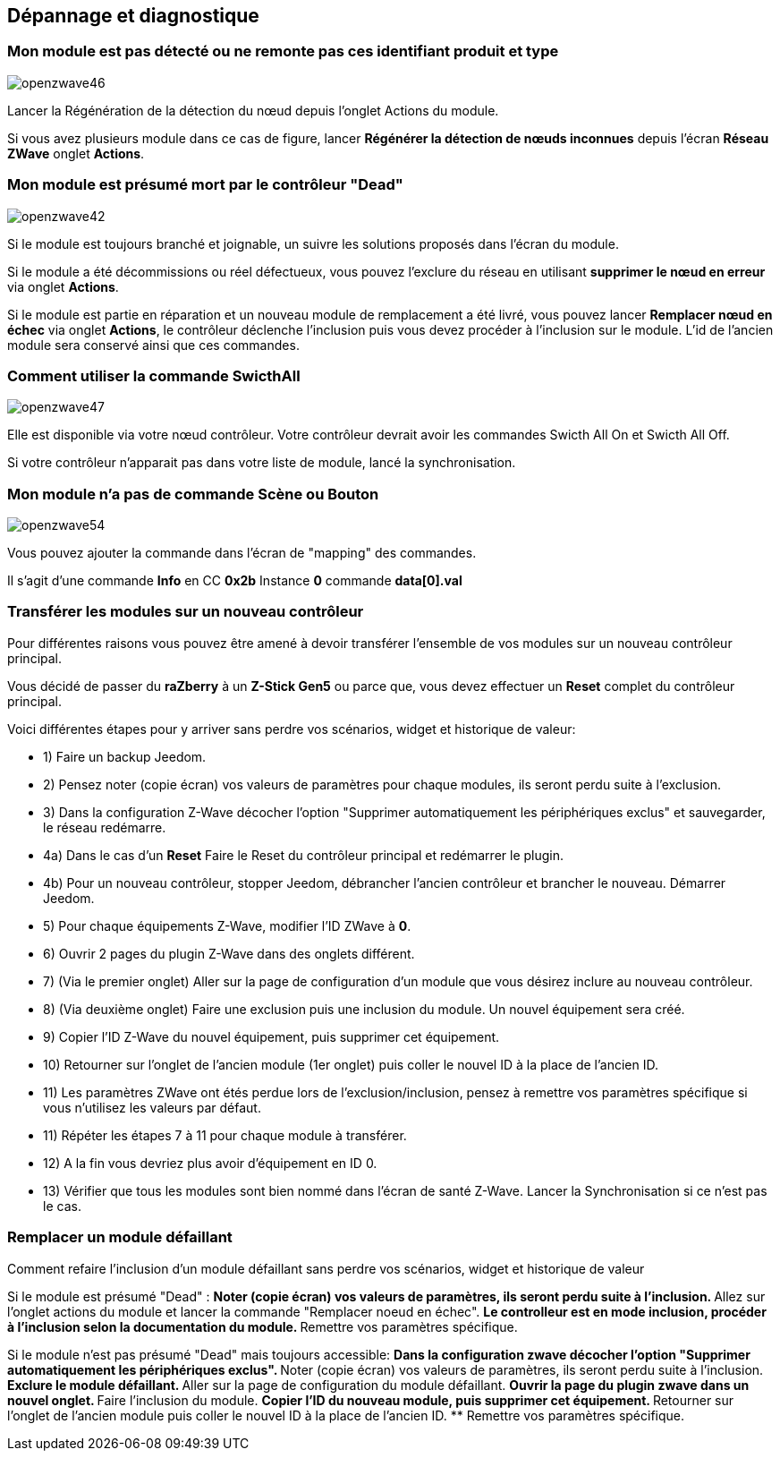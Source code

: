 ==  Dépannage et diagnostique

=== Mon module est pas détecté ou ne remonte pas ces identifiant produit et type
image:../images/openzwave46.png[]

Lancer la Régénération de la détection du nœud depuis l'onglet Actions du module.

Si vous avez plusieurs module dans ce cas de figure, lancer *Régénérer la détection de nœuds inconnues* depuis l'écran *Réseau ZWave* onglet *Actions*.

=== Mon module est présumé mort par le contrôleur "Dead"
image:../images/openzwave42.png[]

Si le module est toujours branché et joignable, un suivre les solutions proposés dans l'écran du module.

Si le module a été décommissions ou réel défectueux, vous pouvez l'exclure du réseau en utilisant *supprimer le nœud en erreur* via onglet *Actions*.

Si le module est partie en réparation et un nouveau module de remplacement a été livré, vous pouvez lancer *Remplacer nœud en échec* via onglet *Actions*, le contrôleur déclenche l'inclusion puis vous devez procéder à l'inclusion sur le module.
L'id de l'ancien module sera conservé ainsi que ces commandes.


=== Comment utiliser la commande SwicthAll
image:../images/openzwave47.png[]

Elle est disponible via votre nœud contrôleur.
Votre contrôleur devrait avoir les commandes Swicth All On et Swicth All Off.

Si votre contrôleur n'apparait pas dans votre liste de module, lancé la synchronisation.


=== Mon module n'a pas de commande Scène ou Bouton
image:../images/openzwave54.png[]

Vous pouvez ajouter la commande dans l'écran de "mapping" des commandes.

Il s'agit d'une commande *Info* en CC *0x2b* Instance *0* commande *data[0].val*


=== Transférer les modules sur un nouveau contrôleur
Pour différentes raisons vous pouvez être amené à devoir transférer l'ensemble de vos modules sur un nouveau contrôleur principal.

Vous décidé de passer du *raZberry* à un *Z-Stick Gen5* ou parce que, vous devez effectuer un *Reset* complet du contrôleur principal.

Voici différentes étapes pour y arriver sans perdre vos scénarios, widget et historique de valeur:

** 1) Faire un backup Jeedom.
** 2) Pensez noter (copie écran) vos valeurs de paramètres pour chaque modules, ils seront perdu suite à l'exclusion.
** 3) Dans la configuration Z-Wave décocher l'option "Supprimer automatiquement les périphériques exclus" et sauvegarder, le réseau redémarre.
** 4a) Dans le cas d'un *Reset* Faire le Reset du contrôleur principal et redémarrer le plugin.
** 4b) Pour un nouveau contrôleur, stopper Jeedom, débrancher l'ancien contrôleur et brancher le nouveau. Démarrer Jeedom.
** 5) Pour chaque équipements Z-Wave, modifier l'ID ZWave à *0*.
** 6) Ouvrir 2 pages du plugin Z-Wave dans des onglets différent.
** 7) (Via le premier onglet) Aller sur la page de configuration d'un module que vous désirez inclure au nouveau contrôleur.
** 8) (Via deuxième onglet) Faire une exclusion puis une inclusion du module. Un nouvel équipement sera créé.
** 9) Copier l'ID Z-Wave du nouvel équipement, puis supprimer cet équipement.
** 10) Retourner sur l'onglet de l'ancien module (1er onglet) puis coller le nouvel ID à la place de l'ancien ID.
** 11) Les paramètres ZWave ont étés perdue lors de l'exclusion/inclusion, pensez à remettre vos paramètres spécifique si vous n'utilisez les valeurs par défaut.
** 11) Répéter les étapes 7 à 11 pour chaque module à transférer.
** 12) A la fin vous devriez plus avoir d'équipement en ID 0.
** 13) Vérifier que tous les modules sont bien nommé dans l'écran de santé Z-Wave. Lancer la Synchronisation si ce n'est pas le cas.


=== Remplacer un module défaillant
Comment refaire l'inclusion d'un module défaillant sans perdre vos scénarios, widget et historique de valeur

Si le module est présumé "Dead" :
** Noter (copie écran) vos valeurs de paramètres, ils seront perdu suite à l'inclusion.
** Allez sur l'onglet actions du module et lancer la commande "Remplacer noeud en échec".
** Le controlleur est en mode inclusion, procéder à l'inclusion selon la documentation du module.
** Remettre vos paramètres spécifique.

Si le module n'est pas présumé "Dead" mais toujours accessible:
** Dans la configuration zwave décocher l'option "Supprimer automatiquement les périphériques exclus".
** Noter (copie écran) vos valeurs de paramètres, ils seront perdu suite à l'inclusion.
** Exclure le module défaillant.
** Aller sur la page de configuration du module défaillant.
** Ouvrir la page du plugin zwave dans un nouvel onglet.
** Faire l'inclusion du module.
** Copier l'ID du nouveau module, puis supprimer cet équipement.
** Retourner sur l'onglet de l'ancien module puis coller le nouvel ID à la place de l'ancien ID.
** Remettre vos paramètres spécifique.
